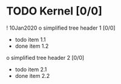 
* TODO Kernel [0/0] 
   :PROPERTIES:
   :effort: 9d
   :allocate: batman
   :hide: 
   :END:
   ! 10Jan2020
   o simplified tree header 1 [0/0] 
      - todo item 1.1
      + done item 1.2
   o simplified tree header 2 [0/0] 
      - todo item 2.1
      + done item 2.2
